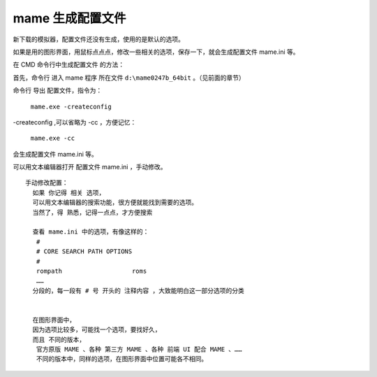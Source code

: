 ﻿==========================================
mame 生成配置文件
==========================================

新下载的模拟器，配置文件还没有生成，使用的是默认的选项。

如果是用的图形界面，用鼠标点点点，修改一些相关的选项，保存一下，就会生成配置文件 mame.ini 等。

在 CMD 命令行中生成配置文件 的方法：

首先，命令行 进入 mame 程序 所在文件 ``d:\mame0247b_64bit`` 。（见前面的章节）



命令行 导出 配置文件，指令为：
	
	``mame.exe -createconfig``

-createconfig ,可以省略为 -cc ，方便记忆：
	
	``mame.exe -cc``

会生成配置文件 mame.ini 等。

可以用文本编辑器打开 配置文件 mame.ini ，手动修改。 ::
	
	手动修改配置：
	  如果 你记得 相关 选项，
	  可以用文本编辑器的搜索功能，很方便就能找到需要的选项。
	  当然了，得 熟悉，记得一点点，才方便搜索
	
	  查看 mame.ini 中的选项，有像这样的：
	   #
	   # CORE SEARCH PATH OPTIONS
	   #
	   rompath                   roms
	   ……
	  分段的，每一段有 # 号 开头的 注释内容 ，大致能明白这一部分选项的分类
	  
	  
	  在图形界面中，
	  因为选项比较多，可能找一个选项，要找好久，
	  而且 不同的版本，
	   官方原版 MAME 、各种 第三方 MAME 、各种 前端 UI 配合 MAME 、……
	   不同的版本中，同样的选项，在图形界面中位置可能各不相同。
	

